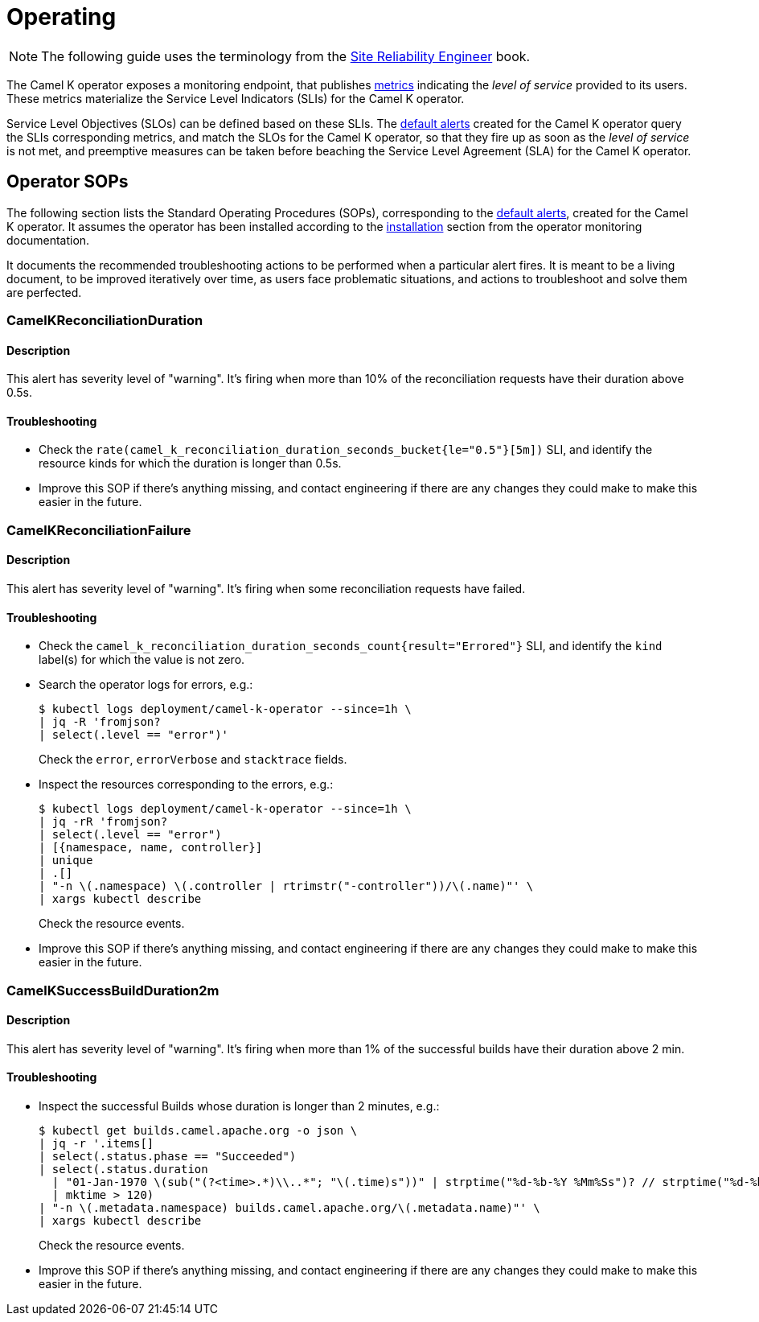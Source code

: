 [[operating]]
= Operating

NOTE: The following guide uses the terminology from the https://sre.google/sre-book/service-level-objectives/[Site Reliability Engineer] book.

The Camel K operator exposes a monitoring endpoint, that publishes xref:observability/operator.adoc#metrics[metrics] indicating the _level of service_ provided to its users.
These metrics materialize the Service Level Indicators (SLIs) for the Camel K operator.

Service Level Objectives (SLOs) can be defined based on these SLIs.
The xref:observability/operator.adoc#alerting[default alerts] created for the Camel K operator query the SLIs corresponding metrics, and match the SLOs for the Camel K operator, so that they fire up as soon as the _level of service_ is not met, and preemptive measures can be taken before beaching the Service Level Agreement (SLA) for the Camel K operator.

[[operator-sops]]
== Operator SOPs

The following section lists the Standard Operating Procedures (SOPs), corresponding to the xref:observability/operator.adoc#alerting[default alerts], created for the Camel K operator.
It assumes the operator has been installed according to the xref:observability/operator.adoc#installation[installation] section from the operator monitoring documentation.

It documents the recommended troubleshooting actions to be performed when a particular alert fires.
It is meant to be a living document, to be improved iteratively over time, as users face problematic situations, and actions to troubleshoot and solve them are perfected.

=== CamelKReconciliationDuration

==== Description

This alert has severity level of "warning".
It's firing when more than 10% of the reconciliation requests have their duration above 0.5s.

==== Troubleshooting

* Check the `rate(camel_k_reconciliation_duration_seconds_bucket{le="0.5"}[5m])` SLI, and identify the resource kinds for which the duration is longer than 0.5s.

* Improve this SOP if there's anything missing, and contact engineering if there are any changes they could make to make this easier in the future.

=== CamelKReconciliationFailure

==== Description

This alert has severity level of "warning".
It's firing when some reconciliation requests have failed.

==== Troubleshooting

* Check the `camel_k_reconciliation_duration_seconds_count{result="Errored"}` SLI, and identify the `kind` label(s) for which the value is not zero.

* Search the operator logs for errors, e.g.:
+
[source,sh]
----
$ kubectl logs deployment/camel-k-operator --since=1h \
| jq -R 'fromjson?
| select(.level == "error")'
----
Check the `error`, `errorVerbose` and `stacktrace` fields.

* Inspect the resources corresponding to the errors, e.g.:
+
[source,sh]
----
$ kubectl logs deployment/camel-k-operator --since=1h \
| jq -rR 'fromjson?
| select(.level == "error")
| [{namespace, name, controller}]
| unique
| .[]
| "-n \(.namespace) \(.controller | rtrimstr("-controller"))/\(.name)"' \
| xargs kubectl describe
----
Check the resource events.

* Improve this SOP if there's anything missing, and contact engineering if there are any changes they could make to make this easier in the future.

=== CamelKSuccessBuildDuration2m

==== Description

This alert has severity level of "warning".
It's firing when more than 1% of the successful builds have their duration above 2 min.

==== Troubleshooting

* Inspect the successful Builds whose duration is longer than 2 minutes, e.g.:
+
[source,sh]
----
$ kubectl get builds.camel.apache.org -o json \
| jq -r '.items[]
| select(.status.phase == "Succeeded")
| select(.status.duration
  | "01-Jan-1970 \(sub("(?<time>.*)\\..*"; "\(.time)s"))" | strptime("%d-%b-%Y %Mm%Ss")? // strptime("%d-%b-%Y %Ss")
  | mktime > 120)
| "-n \(.metadata.namespace) builds.camel.apache.org/\(.metadata.name)"' \
| xargs kubectl describe
----
Check the resource events.

* Improve this SOP if there's anything missing, and contact engineering if there are any changes they could make to make this easier in the future.
